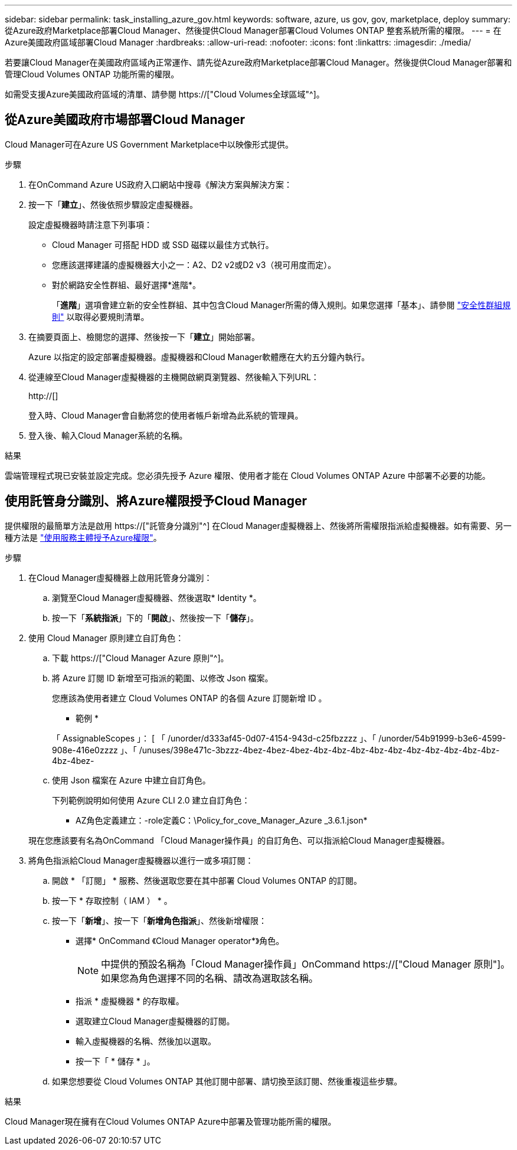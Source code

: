 ---
sidebar: sidebar 
permalink: task_installing_azure_gov.html 
keywords: software, azure, us gov, gov, marketplace, deploy 
summary: 從Azure政府Marketplace部署Cloud Manager、然後提供Cloud Manager部署Cloud Volumes ONTAP 整套系統所需的權限。 
---
= 在Azure美國政府區域部署Cloud Manager
:hardbreaks:
:allow-uri-read: 
:nofooter: 
:icons: font
:linkattrs: 
:imagesdir: ./media/


[role="lead"]
若要讓Cloud Manager在美國政府區域內正常運作、請先從Azure政府Marketplace部署Cloud Manager。然後提供Cloud Manager部署和管理Cloud Volumes ONTAP 功能所需的權限。

如需受支援Azure美國政府區域的清單、請參閱 https://["Cloud Volumes全球區域"^]。



== 從Azure美國政府市場部署Cloud Manager

Cloud Manager可在Azure US Government Marketplace中以映像形式提供。

.步驟
. 在OnCommand Azure US政府入口網站中搜尋《解決方案與解決方案：
. 按一下「*建立*」、然後依照步驟設定虛擬機器。
+
設定虛擬機器時請注意下列事項：

+
** Cloud Manager 可搭配 HDD 或 SSD 磁碟以最佳方式執行。
** 您應該選擇建議的虛擬機器大小之一：A2、D2 v2或D2 v3（視可用度而定）。
** 對於網路安全性群組、最好選擇*進階*。
+
「*進階*」選項會建立新的安全性群組、其中包含Cloud Manager所需的傳入規則。如果您選擇「基本」、請參閱 link:reference_security_groups_azure.html["安全性群組規則"] 以取得必要規則清單。



. 在摘要頁面上、檢閱您的選擇、然後按一下「*建立*」開始部署。
+
Azure 以指定的設定部署虛擬機器。虛擬機器和Cloud Manager軟體應在大約五分鐘內執行。

. 從連線至Cloud Manager虛擬機器的主機開啟網頁瀏覽器、然後輸入下列URL：
+
http://[]

+
登入時、Cloud Manager會自動將您的使用者帳戶新增為此系統的管理員。

. 登入後、輸入Cloud Manager系統的名稱。


.結果
雲端管理程式現已安裝並設定完成。您必須先授予 Azure 權限、使用者才能在 Cloud Volumes ONTAP Azure 中部署不必要的功能。



== 使用託管身分識別、將Azure權限授予Cloud Manager

提供權限的最簡單方法是啟用 https://["託管身分識別"^] 在Cloud Manager虛擬機器上、然後將所需權限指派給虛擬機器。如有需要、另一種方法是 link:task_adding_cloud_accounts.html#granting-azure-permissions-using-a-service-principal["使用服務主體授予Azure權限"]。

.步驟
. 在Cloud Manager虛擬機器上啟用託管身分識別：
+
.. 瀏覽至Cloud Manager虛擬機器、然後選取* Identity *。
.. 按一下「*系統指派*」下的「*開啟*」、然後按一下「*儲存*」。


. 使用 Cloud Manager 原則建立自訂角色：
+
.. 下載 https://["Cloud Manager Azure 原則"^]。
.. 將 Azure 訂閱 ID 新增至可指派的範圍、以修改 Json 檔案。
+
您應該為使用者建立 Cloud Volumes ONTAP 的各個 Azure 訂閱新增 ID 。

+
* 範例 *

+
「 AssignableScopes 」： [ 「 /unorder/d333af45-0d07-4154-943d-c25fbzzzz 」、「 /unorder/54b91999-b3e6-4599-908e-416e0zzzz 」、「 /unuses/398e471c-3bzzz-4bez-4bez-4bez-4bz-4bz-4bz-4bz-4bz-4bz-4bz-4bz-4bz-4bz-4bz-4bez-

.. 使用 Json 檔案在 Azure 中建立自訂角色。
+
下列範例說明如何使用 Azure CLI 2.0 建立自訂角色：

+
* AZ角色定義建立：-role定義C：\Policy_for_cove_Manager_Azure _3.6.1.json*

+
現在您應該要有名為OnCommand 「Cloud Manager操作員」的自訂角色、可以指派給Cloud Manager虛擬機器。



. 將角色指派給Cloud Manager虛擬機器以進行一或多項訂閱：
+
.. 開啟 * 「訂閱」 * 服務、然後選取您要在其中部署 Cloud Volumes ONTAP 的訂閱。
.. 按一下 * 存取控制（ IAM ） * 。
.. 按一下「*新增*」、按一下「*新增角色指派*」、然後新增權限：
+
*** 選擇* OnCommand 《Cloud Manager operator*》角色。
+

NOTE: 中提供的預設名稱為「Cloud Manager操作員」OnCommand https://["Cloud Manager 原則"]。如果您為角色選擇不同的名稱、請改為選取該名稱。

*** 指派 * 虛擬機器 * 的存取權。
*** 選取建立Cloud Manager虛擬機器的訂閱。
*** 輸入虛擬機器的名稱、然後加以選取。
*** 按一下「 * 儲存 * 」。


.. 如果您想要從 Cloud Volumes ONTAP 其他訂閱中部署、請切換至該訂閱、然後重複這些步驟。




.結果
Cloud Manager現在擁有在Cloud Volumes ONTAP Azure中部署及管理功能所需的權限。
